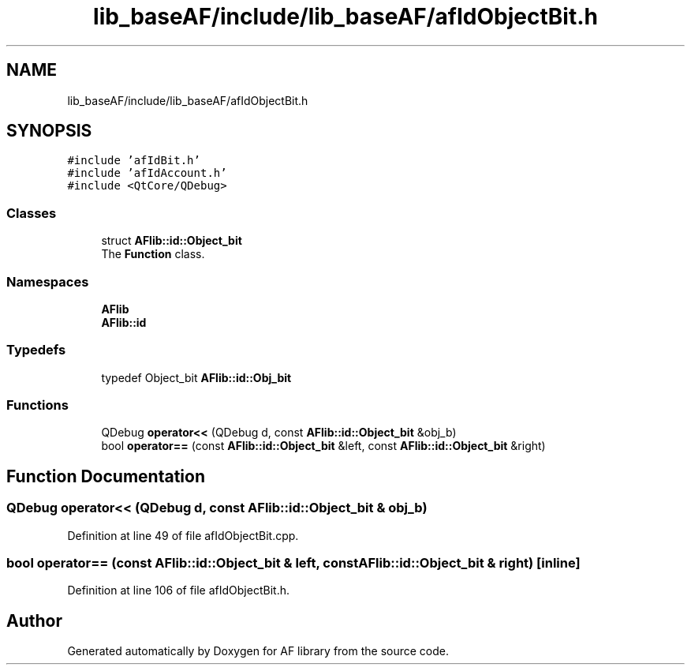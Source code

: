 .TH "lib_baseAF/include/lib_baseAF/afIdObjectBit.h" 3 "Fri Mar 26 2021" "AF library" \" -*- nroff -*-
.ad l
.nh
.SH NAME
lib_baseAF/include/lib_baseAF/afIdObjectBit.h
.SH SYNOPSIS
.br
.PP
\fC#include 'afIdBit\&.h'\fP
.br
\fC#include 'afIdAccount\&.h'\fP
.br
\fC#include <QtCore/QDebug>\fP
.br

.SS "Classes"

.in +1c
.ti -1c
.RI "struct \fBAFlib::id::Object_bit\fP"
.br
.RI "The \fBFunction\fP class\&. "
.in -1c
.SS "Namespaces"

.in +1c
.ti -1c
.RI " \fBAFlib\fP"
.br
.ti -1c
.RI " \fBAFlib::id\fP"
.br
.in -1c
.SS "Typedefs"

.in +1c
.ti -1c
.RI "typedef Object_bit \fBAFlib::id::Obj_bit\fP"
.br
.in -1c
.SS "Functions"

.in +1c
.ti -1c
.RI "QDebug \fBoperator<<\fP (QDebug d, const \fBAFlib::id::Object_bit\fP &obj_b)"
.br
.ti -1c
.RI "bool \fBoperator==\fP (const \fBAFlib::id::Object_bit\fP &left, const \fBAFlib::id::Object_bit\fP &right)"
.br
.in -1c
.SH "Function Documentation"
.PP 
.SS "QDebug operator<< (QDebug d, const \fBAFlib::id::Object_bit\fP & obj_b)"

.PP
Definition at line 49 of file afIdObjectBit\&.cpp\&.
.SS "bool operator== (const \fBAFlib::id::Object_bit\fP & left, const \fBAFlib::id::Object_bit\fP & right)\fC [inline]\fP"

.PP
Definition at line 106 of file afIdObjectBit\&.h\&.
.SH "Author"
.PP 
Generated automatically by Doxygen for AF library from the source code\&.
